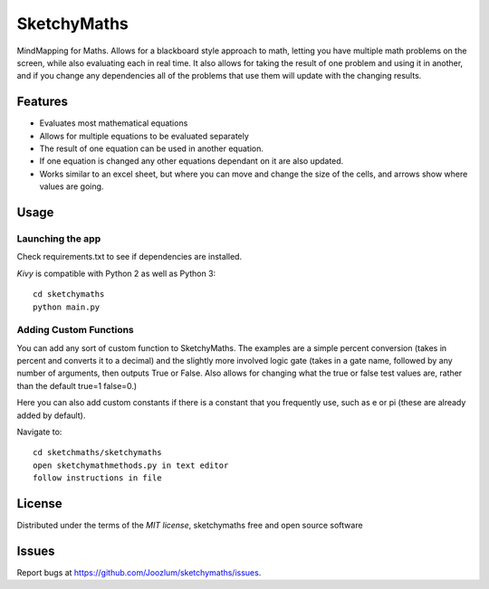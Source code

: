 =============================
SketchyMaths
=============================

MindMapping for Maths.  Allows for a blackboard style approach to
math, letting you have multiple math problems on the screen, while
also evaluating each in real time.  It also allows for taking the
result of one problem and using it in another, and if you change
any dependencies all of the problems that use them will update
with the changing results.


Features
--------
* Evaluates most mathematical equations
* Allows for multiple equations to be evaluated separately
* The result of one equation can be used in another equation.
* If one equation is changed any other equations dependant on it are also updated.
* Works similar to an excel sheet, but where you can move and change the size of the cells, and arrows show where values are going.

Usage
-----

Launching the app
~~~~~~~~~~~~~~~~~
Check requirements.txt to see if dependencies are installed.

`Kivy` is compatible with Python 2 as well as Python 3::

    cd sketchymaths
    python main.py

Adding Custom Functions
~~~~~~~~~~~~~~~~~~~~~~~
You can add any sort of custom function to SketchyMaths.  The examples are a simple percent conversion
(takes in percent and converts it to a decimal) and the slightly more involved logic gate
(takes in a gate name, followed by any number of arguments, then outputs True or False.  Also allows for changing
what the true or false test values are, rather than the default true=1 false=0.)

Here you can also add custom constants if there is a constant that you frequently use,
such as e or pi (these are already added by default).

Navigate to::

    cd sketchmaths/sketchymaths
    open sketchymathmethods.py in text editor
    follow instructions in file


License
-------

Distributed under the terms of the `MIT license`, sketchymaths free and open source software


Issues
------

Report bugs at https://github.com/Joozlum/sketchymaths/issues.


.. _`Kivy Launcher`: http://kivy.org/docs/guide/packaging-android.html#packaging-your-application-for-the-kivy-launcher
.. _`Kivy`: https://github.com/kivy/kivy
.. _`MIT License`: http://opensource.org/licenses/MIT
.. _`nose`: https://github.com/nose-devs/nose/
.. _`py.test`: http://pytest.org/latest/
